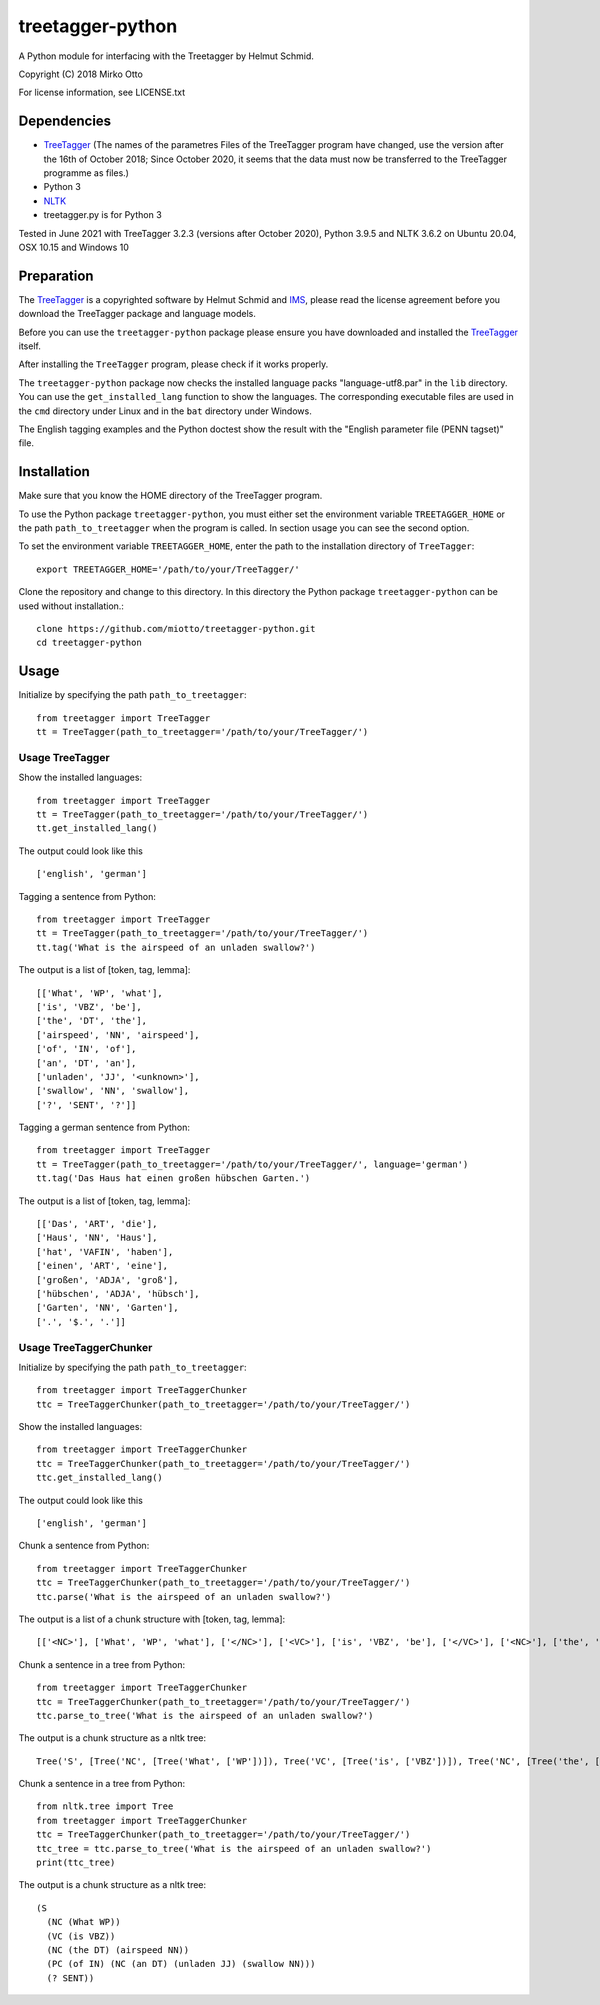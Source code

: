 treetagger-python
=================

A Python module for interfacing with the Treetagger by Helmut Schmid.

Copyright (C) 2018 Mirko Otto

For license information, see LICENSE.txt

Dependencies
------------

-  `TreeTagger <http://www.cis.uni-muenchen.de/~schmid/tools/TreeTagger/>`__ (The names of the parametres Files of the TreeTagger program have changed, use the version after the 16th of October 2018; Since October 2020, it seems that the data must now be transferred to the TreeTagger programme as files.)
-  Python 3
-  `NLTK <http://nltk.org/>`__
-  treetagger.py is for Python 3

Tested in June 2021 with TreeTagger 3.2.3 (versions after October 2020), Python 3.9.5 and NLTK 3.6.2 on Ubuntu 20.04, OSX 10.15 and Windows 10

Preparation
------------

The
`TreeTagger <http://www.cis.uni-muenchen.de/~schmid/tools/TreeTagger/>`__
is a copyrighted software by Helmut Schmid and
`IMS <http://www.ims.uni-stuttgart.de/>`__, please read the license
agreement before you download the TreeTagger package and language
models.

Before you can use the ``treetagger-python`` package please ensure you
have downloaded and installed the
`TreeTagger <http://www.cis.uni-muenchen.de/~schmid/tools/TreeTagger/>`__
itself.

After installing the ``TreeTagger`` program, please check if it works properly. 

The ``treetagger-python`` package now checks the installed language packs "language-utf8.par" in the ``lib`` directory. You can use the ``get_installed_lang`` function to show the languages. The corresponding executable files are used in the ``cmd`` directory under Linux and in the ``bat`` directory under Windows.

The English tagging examples and the Python doctest show the result with the "English parameter file (PENN tagset)" file.

Installation
-----------

Make sure that you know the HOME directory of the TreeTagger program.

To use the Python package ``treetagger-python``, you must either set the environment variable ``TREETAGGER_HOME`` or the path ``path_to_treetagger`` when the program is called. In section usage you can see the second option.

To set the environment variable ``TREETAGGER_HOME``, enter the path to the installation directory of ``TreeTagger``:

::

    export TREETAGGER_HOME='/path/to/your/TreeTagger/'


Clone the repository and change to this directory. In this directory the Python package ``treetagger-python`` can be used without installation.:

::

    clone https://github.com/miotto/treetagger-python.git
    cd treetagger-python

Usage
-----

Initialize by specifying the path ``path_to_treetagger``:

::

    from treetagger import TreeTagger
    tt = TreeTagger(path_to_treetagger='/path/to/your/TreeTagger/')

Usage TreeTagger
^^^^^^^^^^^^^^^^

Show the installed languages:

::

    from treetagger import TreeTagger
    tt = TreeTagger(path_to_treetagger='/path/to/your/TreeTagger/')
    tt.get_installed_lang()

The output could look like this

::

    ['english', 'german']

Tagging a sentence from Python:

::

    from treetagger import TreeTagger
    tt = TreeTagger(path_to_treetagger='/path/to/your/TreeTagger/')
    tt.tag('What is the airspeed of an unladen swallow?')


The output is a list of [token, tag, lemma]:

::

    [['What', 'WP', 'what'], 
    ['is', 'VBZ', 'be'], 
    ['the', 'DT', 'the'], 
    ['airspeed', 'NN', 'airspeed'], 
    ['of', 'IN', 'of'], 
    ['an', 'DT', 'an'], 
    ['unladen', 'JJ', '<unknown>'], 
    ['swallow', 'NN', 'swallow'], 
    ['?', 'SENT', '?']]

Tagging a german sentence from Python:

::

    from treetagger import TreeTagger
    tt = TreeTagger(path_to_treetagger='/path/to/your/TreeTagger/', language='german')
    tt.tag('Das Haus hat einen großen hübschen Garten.')

The output is a list of [token, tag, lemma]:

::

    [['Das', 'ART', 'die'], 
    ['Haus', 'NN', 'Haus'], 
    ['hat', 'VAFIN', 'haben'], 
    ['einen', 'ART', 'eine'], 
    ['großen', 'ADJA', 'groß'], 
    ['hübschen', 'ADJA', 'hübsch'], 
    ['Garten', 'NN', 'Garten'], 
    ['.', '$.', '.']]

Usage TreeTaggerChunker
^^^^^^^^^^^^^^^^^^^^^^^

Initialize by specifying the path ``path_to_treetagger``:

::

    from treetagger import TreeTaggerChunker
    ttc = TreeTaggerChunker(path_to_treetagger='/path/to/your/TreeTagger/')

Show the installed languages:

::

    from treetagger import TreeTaggerChunker
    ttc = TreeTaggerChunker(path_to_treetagger='/path/to/your/TreeTagger/')
    ttc.get_installed_lang()

The output could look like this

::

    ['english', 'german']

Chunk a sentence from Python:

::

    from treetagger import TreeTaggerChunker
    ttc = TreeTaggerChunker(path_to_treetagger='/path/to/your/TreeTagger/')
    ttc.parse('What is the airspeed of an unladen swallow?')


The output is a list of a chunk structure with [token, tag, lemma]:

::

    [['<NC>'], ['What', 'WP', 'what'], ['</NC>'], ['<VC>'], ['is', 'VBZ', 'be'], ['</VC>'], ['<NC>'], ['the', 'DT', 'the'], ['airspeed', 'NN', 'airspeed'], ['</NC>'], ['<PC>'], ['of', 'IN', 'of'], ['<NC>'], ['an', 'DT', 'an'], ['unladen', 'JJ', '<unknown>'], ['swallow', 'NN', 'swallow'], ['</NC>'], ['</PC>'], ['?', 'SENT', '?']]

Chunk a sentence in a tree from Python:

::

    from treetagger import TreeTaggerChunker
    ttc = TreeTaggerChunker(path_to_treetagger='/path/to/your/TreeTagger/')
    ttc.parse_to_tree('What is the airspeed of an unladen swallow?')


The output is a chunk structure as a nltk tree:

::

    Tree('S', [Tree('NC', [Tree('What', ['WP'])]), Tree('VC', [Tree('is', ['VBZ'])]), Tree('NC', [Tree('the', ['DT']), Tree('airspeed', ['NN'])]), Tree('PC', [Tree('of', ['IN']), Tree('NC', [Tree('an', ['DT']), Tree('unladen', ['JJ']), Tree('swallow', ['NN'])])]), Tree('?', ['SENT'])])

Chunk a sentence in a tree from Python:

::

    from nltk.tree import Tree
    from treetagger import TreeTaggerChunker
    ttc = TreeTaggerChunker(path_to_treetagger='/path/to/your/TreeTagger/')
    ttc_tree = ttc.parse_to_tree('What is the airspeed of an unladen swallow?')
    print(ttc_tree)


The output is a chunk structure as a nltk tree:

::

    (S
      (NC (What WP))
      (VC (is VBZ))
      (NC (the DT) (airspeed NN))
      (PC (of IN) (NC (an DT) (unladen JJ) (swallow NN)))
      (? SENT))

